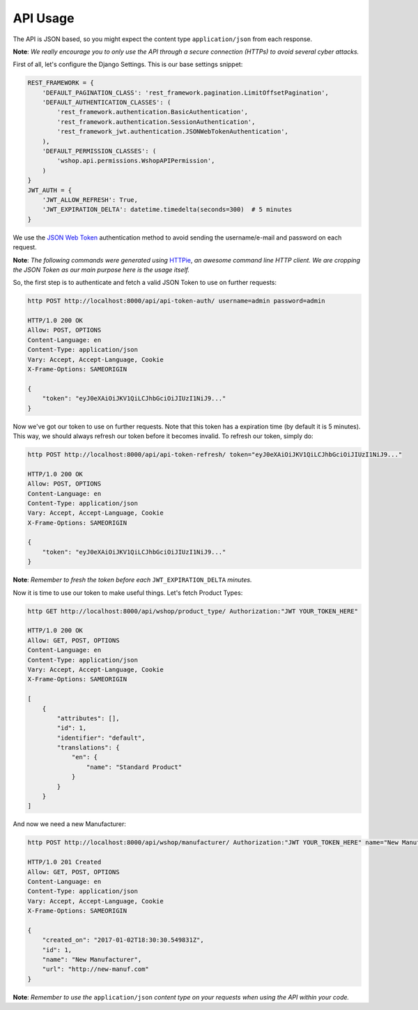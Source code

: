API Usage
=========

The API is JSON based, so you might expect the content type ``application/json`` from each response.

**Note**: *We really encourage you to only use the API through a secure connection (HTTPs) to avoid several cyber attacks.*

First of all, let's configure the Django Settings. This is our base settings snippet:

.. code-block:: python

    REST_FRAMEWORK = {
        'DEFAULT_PAGINATION_CLASS': 'rest_framework.pagination.LimitOffsetPagination',
        'DEFAULT_AUTHENTICATION_CLASSES': (
            'rest_framework.authentication.BasicAuthentication',
            'rest_framework.authentication.SessionAuthentication',
            'rest_framework_jwt.authentication.JSONWebTokenAuthentication',
        ),
        'DEFAULT_PERMISSION_CLASSES': (
            'wshop.api.permissions.WshopAPIPermission',
        )
    }
    JWT_AUTH = {
        'JWT_ALLOW_REFRESH': True,
        'JWT_EXPIRATION_DELTA': datetime.timedelta(seconds=300)  # 5 minutes
    }


We use the `JSON Web Token`_ authentication method to avoid sending the username/e-mail and password on each request.

**Note**: *The following commands were generated using* `HTTPie`_, *an awesome command line HTTP client. We are cropping the JSON Token as our main purpose here is the usage itself.*

So, the first step is to authenticate and fetch a valid JSON Token to use on further requests:


.. code-block:: shell

    http POST http://localhost:8000/api/api-token-auth/ username=admin password=admin

    HTTP/1.0 200 OK
    Allow: POST, OPTIONS
    Content-Language: en
    Content-Type: application/json
    Vary: Accept, Accept-Language, Cookie
    X-Frame-Options: SAMEORIGIN

    {
        "token": "eyJ0eXAiOiJKV1QiLCJhbGciOiJIUzI1NiJ9..."
    }


Now we've got our token to use on further requests. Note that this token has a expiration time (by default it is 5 minutes).
This way, we should always refresh our token before it becomes invalid. To refresh our token, simply do:


.. code-block:: shell

    http POST http://localhost:8000/api/api-token-refresh/ token="eyJ0eXAiOiJKV1QiLCJhbGciOiJIUzI1NiJ9..."

    HTTP/1.0 200 OK
    Allow: POST, OPTIONS
    Content-Language: en
    Content-Type: application/json
    Vary: Accept, Accept-Language, Cookie
    X-Frame-Options: SAMEORIGIN

    {
        "token": "eyJ0eXAiOiJKV1QiLCJhbGciOiJIUzI1NiJ9..."
    }


**Note**: *Remember to fresh the token before each* ``JWT_EXPIRATION_DELTA`` *minutes.*

Now it is time to use our token to make useful things. Let's fetch Product Types:

.. code-block:: shell

    http GET http://localhost:8000/api/wshop/product_type/ Authorization:"JWT YOUR_TOKEN_HERE"

    HTTP/1.0 200 OK
    Allow: GET, POST, OPTIONS
    Content-Language: en
    Content-Type: application/json
    Vary: Accept, Accept-Language, Cookie
    X-Frame-Options: SAMEORIGIN

    [
        {
            "attributes": [],
            "id": 1,
            "identifier": "default",
            "translations": {
                "en": {
                    "name": "Standard Product"
                }
            }
        }
    ]


And now we need a new Manufacturer:


.. code-block:: shell

    http POST http://localhost:8000/api/wshop/manufacturer/ Authorization:"JWT YOUR_TOKEN_HERE" name="New Manufacturer" url=http://new-manuf.com

    HTTP/1.0 201 Created
    Allow: GET, POST, OPTIONS
    Content-Language: en
    Content-Type: application/json
    Vary: Accept, Accept-Language, Cookie
    X-Frame-Options: SAMEORIGIN

    {
        "created_on": "2017-01-02T18:30:30.549831Z",
        "id": 1,
        "name": "New Manufacturer",
        "url": "http://new-manuf.com"
    }


**Note**: *Remember to use the* ``application/json`` *content type on your requests when using the API within your code.*


.. _JSON Web Token: https://github.com/GetBlimp/django-rest-framework-jwt
.. _HTTPie: https://httpie.org/
